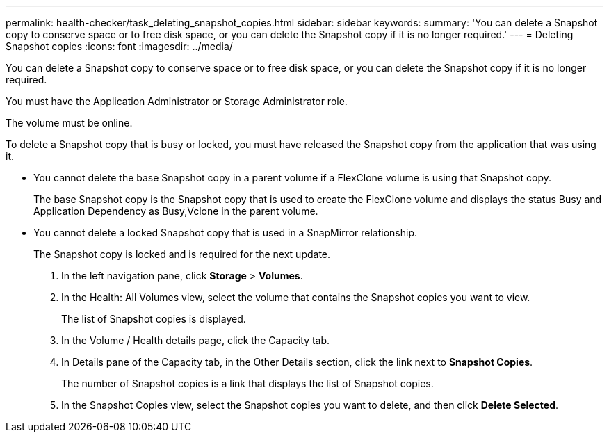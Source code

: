 ---
permalink: health-checker/task_deleting_snapshot_copies.html
sidebar: sidebar
keywords: 
summary: 'You can delete a Snapshot copy to conserve space or to free disk space, or you can delete the Snapshot copy if it is no longer required.'
---
= Deleting Snapshot copies
:icons: font
:imagesdir: ../media/

[.lead]
You can delete a Snapshot copy to conserve space or to free disk space, or you can delete the Snapshot copy if it is no longer required.

You must have the Application Administrator or Storage Administrator role.

The volume must be online.

To delete a Snapshot copy that is busy or locked, you must have released the Snapshot copy from the application that was using it.

* You cannot delete the base Snapshot copy in a parent volume if a FlexClone volume is using that Snapshot copy.
+
The base Snapshot copy is the Snapshot copy that is used to create the FlexClone volume and displays the status Busy and Application Dependency as Busy,Vclone in the parent volume.

* You cannot delete a locked Snapshot copy that is used in a SnapMirror relationship.
+
The Snapshot copy is locked and is required for the next update.

. In the left navigation pane, click *Storage* > *Volumes*.
. In the Health: All Volumes view, select the volume that contains the Snapshot copies you want to view.
+
The list of Snapshot copies is displayed.

. In the Volume / Health details page, click the Capacity tab.
. In Details pane of the Capacity tab, in the Other Details section, click the link next to *Snapshot Copies*.
+
The number of Snapshot copies is a link that displays the list of Snapshot copies.

. In the Snapshot Copies view, select the Snapshot copies you want to delete, and then click *Delete Selected*.
